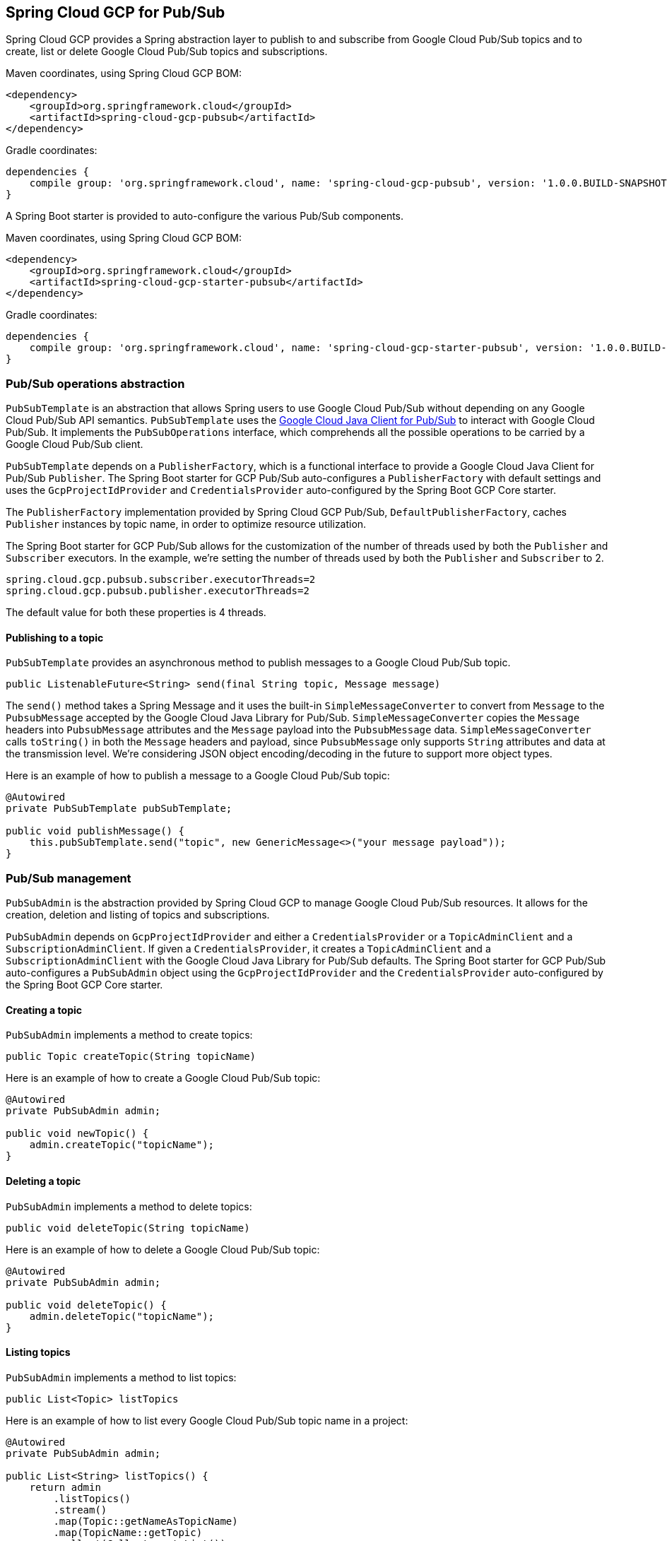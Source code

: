 == Spring Cloud GCP for Pub/Sub

Spring Cloud GCP provides a Spring abstraction layer to publish to and subscribe from Google Cloud
Pub/Sub topics and to create, list or delete Google Cloud Pub/Sub topics and subscriptions.

Maven coordinates, using Spring Cloud GCP BOM:

[source,xml]
----
<dependency>
    <groupId>org.springframework.cloud</groupId>
    <artifactId>spring-cloud-gcp-pubsub</artifactId>
</dependency>
----

Gradle coordinates:

[source]
----
dependencies {
    compile group: 'org.springframework.cloud', name: 'spring-cloud-gcp-pubsub', version: '1.0.0.BUILD-SNAPSHOT'
}
----

A Spring Boot starter is provided to auto-configure the various Pub/Sub components.

Maven coordinates, using Spring Cloud GCP BOM:

[source,xml]
----
<dependency>
    <groupId>org.springframework.cloud</groupId>
    <artifactId>spring-cloud-gcp-starter-pubsub</artifactId>
</dependency>
----

Gradle coordinates:

[source]
----
dependencies {
    compile group: 'org.springframework.cloud', name: 'spring-cloud-gcp-starter-pubsub', version: '1.0.0.BUILD-SNAPSHOT'
}
----

=== Pub/Sub operations abstraction

`PubSubTemplate` is an abstraction that allows Spring users to use Google Cloud Pub/Sub without
depending on any Google Cloud Pub/Sub API semantics. `PubSubTemplate` uses the
https://github.com/GoogleCloudPlatform/google-cloud-java/tree/master/google-cloud-pubsub[Google Cloud Java Client for Pub/Sub]
to interact with Google Cloud Pub/Sub. It implements the `PubSubOperations` interface, which
comprehends all the possible operations to be carried by a Google Cloud Pub/Sub client.

`PubSubTemplate` depends on a `PublisherFactory`, which is a functional interface to provide a
Google Cloud Java Client for Pub/Sub `Publisher`. The Spring Boot starter for GCP Pub/Sub
auto-configures a `PublisherFactory` with default settings and uses the `GcpProjectIdProvider` and
`CredentialsProvider` auto-configured by the Spring Boot GCP Core starter.

The `PublisherFactory` implementation provided by Spring Cloud GCP Pub/Sub,
`DefaultPublisherFactory`, caches `Publisher` instances by topic name, in order to optimize resource
utilization.

The Spring Boot starter for GCP Pub/Sub allows for the customization of the number of threads used
by both the `Publisher` and `Subscriber` executors. In the example, we're setting the number of
threads used by both the `Publisher` and `Subscriber` to 2.

[source,yaml]
----
spring.cloud.gcp.pubsub.subscriber.executorThreads=2
spring.cloud.gcp.pubsub.publisher.executorThreads=2
----

The default value for both these properties is 4 threads.

==== Publishing to a topic

`PubSubTemplate` provides an asynchronous method to publish messages to a Google Cloud Pub/Sub
topic.

[source,java]
----
public ListenableFuture<String> send(final String topic, Message message)
----

The `send()` method takes a Spring Message and it uses the built-in `SimpleMessageConverter` to
convert from `Message` to the `PubsubMessage` accepted by the Google Cloud Java Library for Pub/Sub.
`SimpleMessageConverter` copies the `Message` headers into `PubsubMessage` attributes and the
`Message` payload into the `PubsubMessage` data. `SimpleMessageConverter` calls `toString()` in both
the `Message` headers and payload, since `PubsubMessage` only supports `String` attributes and data
at the transmission level. We're considering JSON object encoding/decoding in the future to support
more object types.

Here is an example of how to publish a message to a Google Cloud Pub/Sub topic:

[source,java]
----
@Autowired
private PubSubTemplate pubSubTemplate;

public void publishMessage() {
    this.pubSubTemplate.send("topic", new GenericMessage<>("your message payload"));
}
----

=== Pub/Sub management

`PubSubAdmin` is the abstraction provided by Spring Cloud GCP to manage Google Cloud Pub/Sub
resources. It allows for the creation, deletion and listing of topics and subscriptions.

`PubSubAdmin` depends on `GcpProjectIdProvider` and either a `CredentialsProvider` or a
`TopicAdminClient` and a `SubscriptionAdminClient`. If given a `CredentialsProvider`, it creates
a `TopicAdminClient` and a `SubscriptionAdminClient` with the Google Cloud Java Library for Pub/Sub
defaults. The Spring Boot starter for GCP Pub/Sub auto-configures a `PubSubAdmin` object using the
`GcpProjectIdProvider` and the `CredentialsProvider` auto-configured by the Spring Boot GCP Core
starter.

==== Creating a topic

`PubSubAdmin` implements a method to create topics:

[source,java]
----
public Topic createTopic(String topicName)
----

Here is an example of how to create a Google Cloud Pub/Sub topic:

[source,java]
----
@Autowired
private PubSubAdmin admin;

public void newTopic() {
    admin.createTopic("topicName");
}
----

==== Deleting a topic

`PubSubAdmin` implements a method to delete topics:

[source,java]
----
public void deleteTopic(String topicName)
----

Here is an example of how to delete a Google Cloud Pub/Sub topic:

[source,java]
----
@Autowired
private PubSubAdmin admin;

public void deleteTopic() {
    admin.deleteTopic("topicName");
}
----

==== Listing topics

`PubSubAdmin` implements a method to list topics:

[source,java]
----
public List<Topic> listTopics
----

Here is an example of how to list every Google Cloud Pub/Sub topic name in a project:

[source,java]
----
@Autowired
private PubSubAdmin admin;

public List<String> listTopics() {
    return admin
        .listTopics()
        .stream()
        .map(Topic::getNameAsTopicName)
        .map(TopicName::getTopic)
        .collect(Collectors.toList());
}
----

==== Creating a Google Cloud Pub/Sub subscription

`PubSubAdmin` implements a method to create subscriptions to existing topics:

[source,java]
----
public Subscription createSubscription(String subscriptionName, String topicName, Integer ackDeadline, String pushEndpoint)
----

Here is an example of how to create a Google Cloud Pub/Sub subscription:

[source,java]
----
@Autowired
private PubSubAdmin admin;

public void newSubscription() {
    admin.createSubscription("subscriptionName", "topicName", 10, “http://my.endpoint/push”);
}
----

Alternative methods with default settings are provided for ease of use. The default value for
`ackDeadline` is 10 seconds. If `pushEndpoint` isn’t specified, the subscription uses message
pulling, instead.

[source,java]
----
public Subscription createSubscription(String subscriptionName, String topicName)
----

[source,java]
----
public Subscription createSubscription(String subscriptionName, String topicName, Integer ackDeadline)
----

[source,java]
----
public Subscription createSubscription(String subscriptionName, String topicName, String pushEndpoint)
----

==== Deleting a subscription

`PubSubAdmin` implements a method to delete subscriptions:

[source,java]
----
public void deleteSubscription(String subscriptionName)
----

Here is an example of how to delete a Google Cloud Pub/Sub subscription:

[source,java]
----
@Autowired
private PubSubAdmin admin;

public void deleteSubscription() {
    admin.deleteSubscription("subscriptionName");
}
----

==== Listing subscriptions

`PubSubAdmin` implements a method to list subscriptions:

[source,java]
----
public List<Subscription> listSubscriptions()
----

Here is an example of how to list every subscription name in a project:

[source,java]
----
@Autowired
private PubSubAdmin admin;

public List<String> listSubscriptions() {
return admin
    .listSubscriptions()
    .stream()
    .map(Subscription::getNameAsSubscriptionName)
    .map(SubscriptionName::getSubscription)
    .collect(Collectors.toList());
}
----

